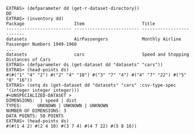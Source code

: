 #+BEGIN_SRC
EXTRAS> (defparameter dd (get-r-dataset-directory))
DD
EXTRAS> (inventory dd)
Package                   Item                      Title                     
------------------------- ------------------------- ------------------------- 
datasets                  AirPassengers             Monthly Airline Passenger Numbers 1949-1960 
...
datasets                  cars                      Speed and Stopping Distances of Cars 
EXTRAS> (defparameter ds (get-dataset dd "datasets" "cars"))
EXTRAS> (head-points ds)
#(#("1" "4" "2") #("2" "4" "10") #("3" "7" "4") #("4" "7" "22") #("5" "8" "16"))
EXTRAS> (setq ds (get-dataset dd "datasets" "cars" :csv-type-spec '(integer integer integer)))
#<UNSPECIALIZED-DATASET >
DIMENSIONS:  | speed | dist
TYPES:      UNKNOWN | UNKNOWN | UNKNOWN
NUMBER OF DIMENSIONS: 3
DATA POINTS: 50 POINTS
EXTRAS> (head-points ds)
#(#(1 4 2) #(2 4 10) #(3 7 4) #(4 7 22) #(5 8 16))
#+END_SRC


